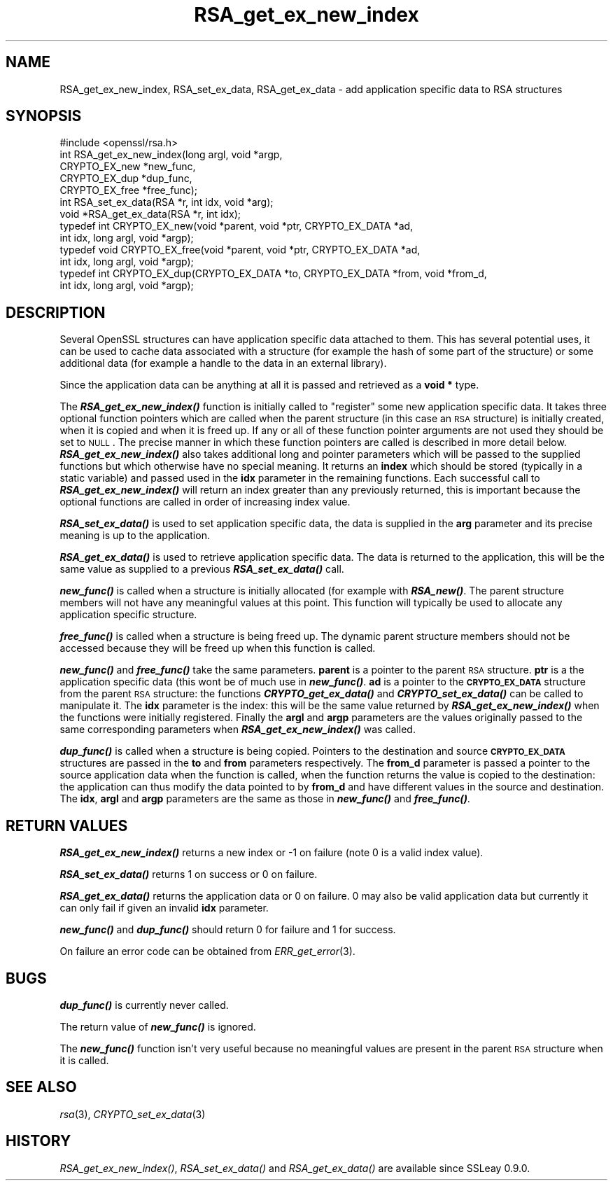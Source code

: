 .\" Automatically generated by Pod::Man 2.25 (Pod::Simple 3.20)
.\"
.\" Standard preamble:
.\" ========================================================================
.de Sp \" Vertical space (when we can't use .PP)
.if t .sp .5v
.if n .sp
..
.de Vb \" Begin verbatim text
.ft CW
.nf
.ne \\$1
..
.de Ve \" End verbatim text
.ft R
.fi
..
.\" Set up some character translations and predefined strings.  \*(-- will
.\" give an unbreakable dash, \*(PI will give pi, \*(L" will give a left
.\" double quote, and \*(R" will give a right double quote.  \*(C+ will
.\" give a nicer C++.  Capital omega is used to do unbreakable dashes and
.\" therefore won't be available.  \*(C` and \*(C' expand to `' in nroff,
.\" nothing in troff, for use with C<>.
.tr \(*W-
.ds C+ C\v'-.1v'\h'-1p'\s-2+\h'-1p'+\s0\v'.1v'\h'-1p'
.ie n \{\
.    ds -- \(*W-
.    ds PI pi
.    if (\n(.H=4u)&(1m=24u) .ds -- \(*W\h'-12u'\(*W\h'-12u'-\" diablo 10 pitch
.    if (\n(.H=4u)&(1m=20u) .ds -- \(*W\h'-12u'\(*W\h'-8u'-\"  diablo 12 pitch
.    ds L" ""
.    ds R" ""
.    ds C` ""
.    ds C' ""
'br\}
.el\{\
.    ds -- \|\(em\|
.    ds PI \(*p
.    ds L" ``
.    ds R" ''
'br\}
.\"
.\" Escape single quotes in literal strings from groff's Unicode transform.
.ie \n(.g .ds Aq \(aq
.el       .ds Aq '
.\"
.\" If the F register is turned on, we'll generate index entries on stderr for
.\" titles (.TH), headers (.SH), subsections (.SS), items (.Ip), and index
.\" entries marked with X<> in POD.  Of course, you'll have to process the
.\" output yourself in some meaningful fashion.
.ie \nF \{\
.    de IX
.    tm Index:\\$1\t\\n%\t"\\$2"
..
.    nr % 0
.    rr F
.\}
.el \{\
.    de IX
..
.\}
.\"
.\" Accent mark definitions (@(#)ms.acc 1.5 88/02/08 SMI; from UCB 4.2).
.\" Fear.  Run.  Save yourself.  No user-serviceable parts.
.    \" fudge factors for nroff and troff
.if n \{\
.    ds #H 0
.    ds #V .8m
.    ds #F .3m
.    ds #[ \f1
.    ds #] \fP
.\}
.if t \{\
.    ds #H ((1u-(\\\\n(.fu%2u))*.13m)
.    ds #V .6m
.    ds #F 0
.    ds #[ \&
.    ds #] \&
.\}
.    \" simple accents for nroff and troff
.if n \{\
.    ds ' \&
.    ds ` \&
.    ds ^ \&
.    ds , \&
.    ds ~ ~
.    ds /
.\}
.if t \{\
.    ds ' \\k:\h'-(\\n(.wu*8/10-\*(#H)'\'\h"|\\n:u"
.    ds ` \\k:\h'-(\\n(.wu*8/10-\*(#H)'\`\h'|\\n:u'
.    ds ^ \\k:\h'-(\\n(.wu*10/11-\*(#H)'^\h'|\\n:u'
.    ds , \\k:\h'-(\\n(.wu*8/10)',\h'|\\n:u'
.    ds ~ \\k:\h'-(\\n(.wu-\*(#H-.1m)'~\h'|\\n:u'
.    ds / \\k:\h'-(\\n(.wu*8/10-\*(#H)'\z\(sl\h'|\\n:u'
.\}
.    \" troff and (daisy-wheel) nroff accents
.ds : \\k:\h'-(\\n(.wu*8/10-\*(#H+.1m+\*(#F)'\v'-\*(#V'\z.\h'.2m+\*(#F'.\h'|\\n:u'\v'\*(#V'
.ds 8 \h'\*(#H'\(*b\h'-\*(#H'
.ds o \\k:\h'-(\\n(.wu+\w'\(de'u-\*(#H)/2u'\v'-.3n'\*(#[\z\(de\v'.3n'\h'|\\n:u'\*(#]
.ds d- \h'\*(#H'\(pd\h'-\w'~'u'\v'-.25m'\f2\(hy\fP\v'.25m'\h'-\*(#H'
.ds D- D\\k:\h'-\w'D'u'\v'-.11m'\z\(hy\v'.11m'\h'|\\n:u'
.ds th \*(#[\v'.3m'\s+1I\s-1\v'-.3m'\h'-(\w'I'u*2/3)'\s-1o\s+1\*(#]
.ds Th \*(#[\s+2I\s-2\h'-\w'I'u*3/5'\v'-.3m'o\v'.3m'\*(#]
.ds ae a\h'-(\w'a'u*4/10)'e
.ds Ae A\h'-(\w'A'u*4/10)'E
.    \" corrections for vroff
.if v .ds ~ \\k:\h'-(\\n(.wu*9/10-\*(#H)'\s-2\u~\d\s+2\h'|\\n:u'
.if v .ds ^ \\k:\h'-(\\n(.wu*10/11-\*(#H)'\v'-.4m'^\v'.4m'\h'|\\n:u'
.    \" for low resolution devices (crt and lpr)
.if \n(.H>23 .if \n(.V>19 \
\{\
.    ds : e
.    ds 8 ss
.    ds o a
.    ds d- d\h'-1'\(ga
.    ds D- D\h'-1'\(hy
.    ds th \o'bp'
.    ds Th \o'LP'
.    ds ae ae
.    ds Ae AE
.\}
.rm #[ #] #H #V #F C
.\" ========================================================================
.\"
.IX Title "RSA_get_ex_new_index 3"
.TH RSA_get_ex_new_index 3 "2015-12-03" "1.0.1q" "OpenSSL"
.\" For nroff, turn off justification.  Always turn off hyphenation; it makes
.\" way too many mistakes in technical documents.
.if n .ad l
.nh
.SH "NAME"
RSA_get_ex_new_index, RSA_set_ex_data, RSA_get_ex_data \- add application specific data to RSA structures
.SH "SYNOPSIS"
.IX Header "SYNOPSIS"
.Vb 1
\& #include <openssl/rsa.h>
\&
\& int RSA_get_ex_new_index(long argl, void *argp,
\&                CRYPTO_EX_new *new_func,
\&                CRYPTO_EX_dup *dup_func,
\&                CRYPTO_EX_free *free_func);
\&
\& int RSA_set_ex_data(RSA *r, int idx, void *arg);
\&
\& void *RSA_get_ex_data(RSA *r, int idx);
\&
\& typedef int CRYPTO_EX_new(void *parent, void *ptr, CRYPTO_EX_DATA *ad,
\&                           int idx, long argl, void *argp);
\& typedef void CRYPTO_EX_free(void *parent, void *ptr, CRYPTO_EX_DATA *ad,
\&                             int idx, long argl, void *argp);
\& typedef int CRYPTO_EX_dup(CRYPTO_EX_DATA *to, CRYPTO_EX_DATA *from, void *from_d,
\&                           int idx, long argl, void *argp);
.Ve
.SH "DESCRIPTION"
.IX Header "DESCRIPTION"
Several OpenSSL structures can have application specific data attached to them.
This has several potential uses, it can be used to cache data associated with
a structure (for example the hash of some part of the structure) or some
additional data (for example a handle to the data in an external library).
.PP
Since the application data can be anything at all it is passed and retrieved
as a \fBvoid *\fR type.
.PP
The \fB\f(BIRSA_get_ex_new_index()\fB\fR function is initially called to \*(L"register\*(R" some
new application specific data. It takes three optional function pointers which
are called when the parent structure (in this case an \s-1RSA\s0 structure) is
initially created, when it is copied and when it is freed up. If any or all of
these function pointer arguments are not used they should be set to \s-1NULL\s0. The
precise manner in which these function pointers are called is described in more
detail below. \fB\f(BIRSA_get_ex_new_index()\fB\fR also takes additional long and pointer
parameters which will be passed to the supplied functions but which otherwise
have no special meaning. It returns an \fBindex\fR which should be stored
(typically in a static variable) and passed used in the \fBidx\fR parameter in
the remaining functions. Each successful call to \fB\f(BIRSA_get_ex_new_index()\fB\fR
will return an index greater than any previously returned, this is important
because the optional functions are called in order of increasing index value.
.PP
\&\fB\f(BIRSA_set_ex_data()\fB\fR is used to set application specific data, the data is
supplied in the \fBarg\fR parameter and its precise meaning is up to the
application.
.PP
\&\fB\f(BIRSA_get_ex_data()\fB\fR is used to retrieve application specific data. The data
is returned to the application, this will be the same value as supplied to
a previous \fB\f(BIRSA_set_ex_data()\fB\fR call.
.PP
\&\fB\f(BInew_func()\fB\fR is called when a structure is initially allocated (for example
with \fB\f(BIRSA_new()\fB\fR. The parent structure members will not have any meaningful
values at this point. This function will typically be used to allocate any
application specific structure.
.PP
\&\fB\f(BIfree_func()\fB\fR is called when a structure is being freed up. The dynamic parent
structure members should not be accessed because they will be freed up when
this function is called.
.PP
\&\fB\f(BInew_func()\fB\fR and \fB\f(BIfree_func()\fB\fR take the same parameters. \fBparent\fR is a
pointer to the parent \s-1RSA\s0 structure. \fBptr\fR is a the application specific data
(this wont be of much use in \fB\f(BInew_func()\fB\fR. \fBad\fR is a pointer to the
\&\fB\s-1CRYPTO_EX_DATA\s0\fR structure from the parent \s-1RSA\s0 structure: the functions
\&\fB\f(BICRYPTO_get_ex_data()\fB\fR and \fB\f(BICRYPTO_set_ex_data()\fB\fR can be called to manipulate
it. The \fBidx\fR parameter is the index: this will be the same value returned by
\&\fB\f(BIRSA_get_ex_new_index()\fB\fR when the functions were initially registered. Finally
the \fBargl\fR and \fBargp\fR parameters are the values originally passed to the same
corresponding parameters when \fB\f(BIRSA_get_ex_new_index()\fB\fR was called.
.PP
\&\fB\f(BIdup_func()\fB\fR is called when a structure is being copied. Pointers to the
destination and source \fB\s-1CRYPTO_EX_DATA\s0\fR structures are passed in the \fBto\fR and
\&\fBfrom\fR parameters respectively. The \fBfrom_d\fR parameter is passed a pointer to
the source application data when the function is called, when the function returns
the value is copied to the destination: the application can thus modify the data
pointed to by \fBfrom_d\fR and have different values in the source and destination.
The \fBidx\fR, \fBargl\fR and \fBargp\fR parameters are the same as those in \fB\f(BInew_func()\fB\fR
and \fB\f(BIfree_func()\fB\fR.
.SH "RETURN VALUES"
.IX Header "RETURN VALUES"
\&\fB\f(BIRSA_get_ex_new_index()\fB\fR returns a new index or \-1 on failure (note 0 is a valid
index value).
.PP
\&\fB\f(BIRSA_set_ex_data()\fB\fR returns 1 on success or 0 on failure.
.PP
\&\fB\f(BIRSA_get_ex_data()\fB\fR returns the application data or 0 on failure. 0 may also
be valid application data but currently it can only fail if given an invalid \fBidx\fR
parameter.
.PP
\&\fB\f(BInew_func()\fB\fR and \fB\f(BIdup_func()\fB\fR should return 0 for failure and 1 for success.
.PP
On failure an error code can be obtained from \fIERR_get_error\fR\|(3).
.SH "BUGS"
.IX Header "BUGS"
\&\fB\f(BIdup_func()\fB\fR is currently never called.
.PP
The return value of \fB\f(BInew_func()\fB\fR is ignored.
.PP
The \fB\f(BInew_func()\fB\fR function isn't very useful because no meaningful values are
present in the parent \s-1RSA\s0 structure when it is called.
.SH "SEE ALSO"
.IX Header "SEE ALSO"
\&\fIrsa\fR\|(3), \fICRYPTO_set_ex_data\fR\|(3)
.SH "HISTORY"
.IX Header "HISTORY"
\&\fIRSA_get_ex_new_index()\fR, \fIRSA_set_ex_data()\fR and \fIRSA_get_ex_data()\fR are
available since SSLeay 0.9.0.
